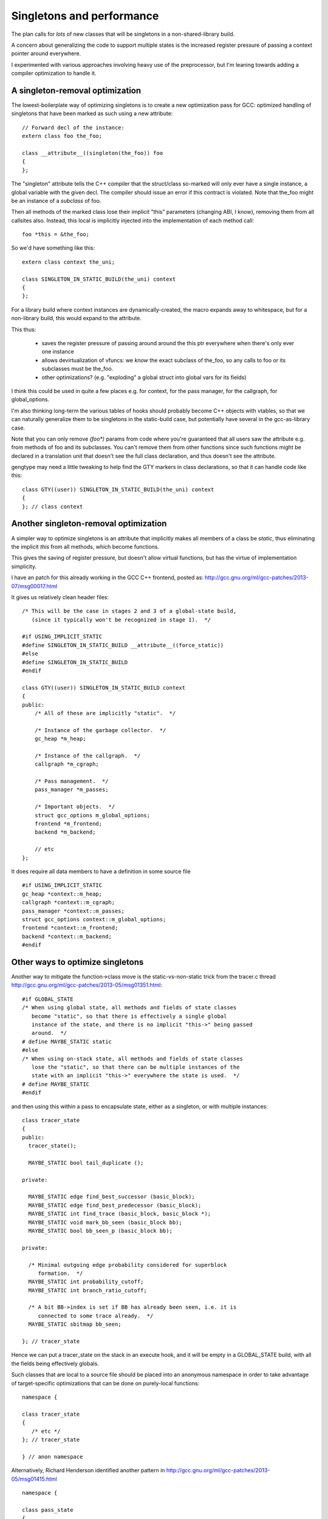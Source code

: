 Singletons and performance
==========================
The plan calls for *lots* of new classes that will be singletons
in a non-shared-library build.

A concern about generalizing the code to support multiple states is
the increased register pressure of passing a context pointer around
everywhere.

I experimented with various approaches involving heavy use of the
preprocessor, but I'm leaning towards adding a compiler optimization to
handle it.

A singleton-removal optimization
^^^^^^^^^^^^^^^^^^^^^^^^^^^^^^^^
The lowest-boilerplate way of optimizing singletons is to create a new
optimization pass for GCC:  optimized handling of singletons that have
been marked as such using a new attribute::

  // Forward decl of the instance:
  extern class foo the_foo;

  class __attribute__((singleton(the_foo)) foo
  {
  };

The "singleton" attribute tells the C++ compiler that the struct/class
so-marked will only ever have a single instance, a global variable with
the given decl.  The compiler should issue an error if this contract is
violated.  Note that the_foo might be an instance of a *subclass* of foo.

Then all methods of the marked class lose their implicit "this"
parameters (changing ABI, I know), removing them from all callsites
also.  Instead, this local is implicitly injected into the
implementation of each method call::

   foo *this = &the_foo;

So we'd have something like this::

  extern class context the_uni;

  class SINGLETON_IN_STATIC_BUILD(the_uni) context
  {
  };

For a library build where context instances are dynamically-created, the
macro expands away to whitespace, but for a non-library build, this
would expand to the attribute.

This thus:

  * saves the register pressure of passing around around the this ptr
    everywhere when there's only ever one instance

  * allows devirtualization of vfuncs: we *know* the exact subclass of
    the_foo, so any calls to foo or its subclasses must be the_foo.

  * other optimizations?  (e.g. "exploding" a global struct into global
    vars for its fields)

I think this could be used in quite a few places e.g. for context, for
the pass manager, for the callgraph, for global_options.

I'm also thinking long-term the various tables of hooks should probably
become C++ objects with vtables, so that we can naturally generalize
them to be singletons in the static-build case, but potentially have
several in the gcc-as-library case.

Note that you can only remove `(foo*)` params from code where you're
guaranteed that all users saw the attribute e.g. from methods of foo and
its subclasses.  You can't remove them from other functions since such
functions might be declared in a translation unit that doesn't see the full
class declaration, and thus doesn't see the attribute.

gengtype may need a little tweaking to help find the GTY markers in
class declarations, so that it can handle code like this::

  class GTY((user)) SINGLETON_IN_STATIC_BUILD(the_uni) context
  {
  }; // class context


Another singleton-removal optimization
^^^^^^^^^^^^^^^^^^^^^^^^^^^^^^^^^^^^^^

A simpler way to optimize singletons is an attribute that implicitly makes
all members of a class be `static`, thus eliminating the implicit `this`
from all methods, which become functions.

This gives the saving of register pressure, but doesn't allow virtual
functions, but has the virtue of implementation simplicity.

I have an patch for this already working in the GCC C++ frontend, posted as:
http://gcc.gnu.org/ml/gcc-patches/2013-07/msg00017.html

It gives us relatively clean header files::

   /* This will be the case in stages 2 and 3 of a global-state build,
      (since it typically won't be recognized in stage 1).  */

   #if USING_IMPLICIT_STATIC
   #define SINGLETON_IN_STATIC_BUILD __attribute__((force_static))
   #else
   #define SINGLETON_IN_STATIC_BUILD
   #endif

   class GTY((user)) SINGLETON_IN_STATIC_BUILD context
   {
   public:
       /* All of these are implicitly "static".  */

       /* Instance of the garbage collector.  */
       gc_heap *m_heap;

       /* Instance of the callgraph.  */
       callgraph *m_cgraph;

       /* Pass management.  */
       pass_manager *m_passes;

       /* Important objects.  */
       struct gcc_options m_global_options;
       frontend *m_frontend;
       backend *m_backend;

       // etc
   };

It does require all data members to have a definition in some source file ::

   #if USING_IMPLICIT_STATIC
   gc_heap *context::m_heap;
   callgraph *context::m_cgraph;
   pass_manager *context::m_passes;
   struct gcc_options context::m_global_options;
   frontend *context::m_frontend;
   backend *context::m_backend;
   #endif

Other ways to optimize singletons
^^^^^^^^^^^^^^^^^^^^^^^^^^^^^^^^^
Another way to mitigate the function->class move is the static-vs-non-static
trick from the tracer.c thread
http://gcc.gnu.org/ml/gcc-patches/2013-05/msg01351.html::


  #if GLOBAL_STATE
  /* When using global state, all methods and fields of state classes
     become "static", so that there is effectively a single global
     instance of the state, and there is no implicit "this->" being passed
     around.  */
  # define MAYBE_STATIC static
  #else
  /* When using on-stack state, all methods and fields of state classes
     lose the "static", so that there can be multiple instances of the
     state with an implicit "this->" everywhere the state is used.  */
  # define MAYBE_STATIC
  #endif

and then using this within a pass to encapsulate state, either as a
singleton, or with multiple instances::

  class tracer_state
  {
  public:
    tracer_state();
  
    MAYBE_STATIC bool tail_duplicate ();
  
  private:
  
    MAYBE_STATIC edge find_best_successor (basic_block);
    MAYBE_STATIC edge find_best_predecessor (basic_block);
    MAYBE_STATIC int find_trace (basic_block, basic_block *);
    MAYBE_STATIC void mark_bb_seen (basic_block bb);
    MAYBE_STATIC bool bb_seen_p (basic_block bb);
  
  private:
  
    /* Minimal outgoing edge probability considered for superblock
       formation.  */
    MAYBE_STATIC int probability_cutoff;
    MAYBE_STATIC int branch_ratio_cutoff;
  
    /* A bit BB->index is set if BB has already been seen, i.e. it is
       connected to some trace already.  */
    MAYBE_STATIC sbitmap bb_seen;

  }; // tracer_state

Hence we can put a tracer_state on the stack in an execute hook, and it
will be empty in a GLOBAL_STATE build, with all the fields being
effectively globals.

Such classes that are local to a source file should be placed into an
anonymous namespace in order to take advantage of target-specific
optimizations that can be done on purely-local functions::

  namespace {

  class tracer_state
  {
     /* etc */
  }; // tracer_state

  } // anon namespace

Alternatively, Richard Henderson identified another pattern in
http://gcc.gnu.org/ml/gcc-patches/2013-05/msg01415.html ::

  namespace {

  class pass_state
  {
    private:
      int x, y, z;

    public:
      constexpr pass_state()
        : x(0), y(0), z(0)
      { }

      void doit();

    private:
      void a();
      void b();
      void c();
  };

  // ...

  } // anon namespace

  #ifdef GLOBAL_STATE
  static pass_state ps;
  #endif

  void execute_hook()
  {
  #ifndef GLOBAL_STATE
    pass_state ps;
  #endif
    ps.doit();
  }

where the compiler's IPA constant propagation sees that the initial "this"
argument is passed a constant value, letting it propagate and eliminate.

Presumably this only works for the case of state that's in one file and
effectively a local.  For state that persists between invocations (and thus
needs references to it stored somewhere), we need another approach (e.g.
the MAYBE_STATIC approach described above).

"constexpr" was introduced in C++11, so presumably we would need to wrap
it in a macro.

Are there other approaches?

FWIW I favor putting extra space between the MAYBE_STATIC and the decl,
breaking things up a little makes it easier for me to read the code::

  class callgraph
  {
  public:
    /* Number of nodes in existence.  */
    MAYBE_STATIC  int n_nodes;

    /* Maximal uid used in cgraph nodes.  */
    MAYBE_STATIC  int node_max_uid;

    /* Maximal uid used in cgraph edges.  */
    MAYBE_STATIC  int edge_max_uid;
  };

vs::

  class callgraph
  {
  public:
    /* Number of nodes in existence.  */
    MAYBE_STATIC int n_nodes;

    /* Maximal uid used in cgraph nodes.  */
    MAYBE_STATIC int node_max_uid;

    /* Maximal uid used in cgraph edges.  */
    MAYBE_STATIC int edge_max_uid;
  };



Elimination of singleton lookups
^^^^^^^^^^^^^^^^^^^^^^^^^^^^^^^^
Given this code::

   unsigned int
   pass_foo::execute_hook(void)
   {
      /* Get the context as "this->m_ctxt" */
      FILE *dump_file = m_ctxt.dump_file_;

where `m_dump_file` is a MAYBE_STATIC field of a context, I'm assuming
that in a GLOBAL_STATE build the optimizer can
identify that the `m_ctxt` isn't used, and optimize away the lookups
as equivalent to::

   unsigned int
   pass_foo::execute_hook(void)
   {
      context *unused = this->m_ctxt;
      FILE *dump_file = context::m_dump_file;

and simply do::

   unsigned int
   pass_foo::execute_hook(void)
   {
      FILE *dump_file = context::m_dump_file;

Similarly, consider chains of singletons, e.g.::

  class context
  {
  public:
    MAYBE_STATIC  callgraph m_cgraph;
  };

  class callgraph
  {
  public:
    MAYBE_STATIC  int node_max_uid;
  };

and this statement::

  foo ((/*this->*/m_ctxt->m_cgraph->node_max_uid);

where `ctxt_` is MAYBE_STATIC, this is effectively::

  context * tmpA = this->m_ctxt;
  callgraph *tmpB = tmpA->m_cgraph;
  int tmpC = tmpB->node_max_uid;
  foo (tmpC);

and static on the fields in a global state build means that this is::

  context * tmpA = this->m_ctxt;
  callgraph *tmpB = context::m_cgraph;
  int tmpC = callgraph::node_max_uid;

and thus tmpA and tmpB are unused, so this is effectively just::

  int tmpC = callgraph::node_max_uid;
  foo (tmpC);

Other aspects
^^^^^^^^^^^^^
TODO: experience in gdb for each variant?
TODO: experience in valgrind for each variant?
TODO: what about GC-owned objects and the (lack of) stack roots?

Plan
^^^^
I'm thinking that if one of the attributes is acceptable we should use it
throughout: it avoids lots of ugly preprocessor hackery.

The `singleton` attribute requires less boilerplate than the `force_static`
attribute, but the latter has a simpler internal implementation.

`force_static` is my preferred approach:

  * I have a working implementation.
  * It's relatively simple internally.
  * The performance implications are well-known.
  * It gives us a simple transition path: make code and data into classes
    with everything explicitly "static" on trunk, then on a branch remove
    the explicit `static` and use a macro to add `force_static` for the
    non-shared build.

If we can't use one of the attribute approaches, we could use a dual
approach:

  * rth's approach for "per-invocation" state

  * the MAYBE_STATIC approach for state that needs to be referenced
    by a pass or by the context object.
